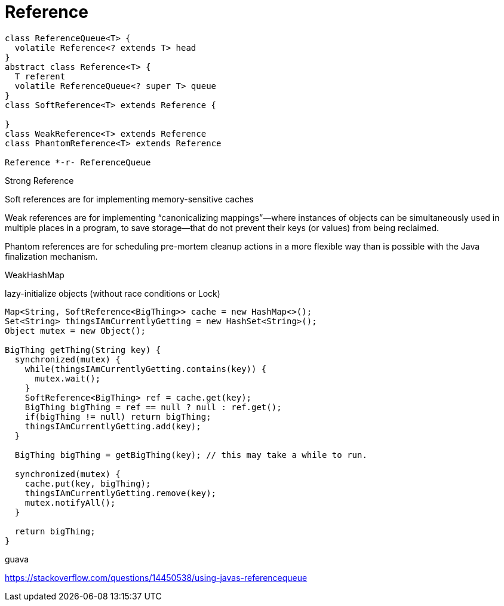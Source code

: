 = Reference

[plantuml,scale=0.5,svg]
----
class ReferenceQueue<T> {
  volatile Reference<? extends T> head
}
abstract class Reference<T> {
  T referent
  volatile ReferenceQueue<? super T> queue
}
class SoftReference<T> extends Reference {

}
class WeakReference<T> extends Reference
class PhantomReference<T> extends Reference

Reference *-r- ReferenceQueue
----

Strong Reference

Soft references are for implementing memory-sensitive caches

Weak references are for implementing “canonicalizing mappings”—where instances of objects can be simultaneously used in multiple places in a program, to save storage—that do not prevent their keys (or values) from being reclaimed.

Phantom references are for scheduling pre-mortem cleanup actions in a more flexible way than is possible with the Java finalization mechanism.

WeakHashMap


.lazy-initialize objects (without race conditions or Lock)
----
Map<String, SoftReference<BigThing>> cache = new HashMap<>();
Set<String> thingsIAmCurrentlyGetting = new HashSet<String>();
Object mutex = new Object();

BigThing getThing(String key) {
  synchronized(mutex) {
    while(thingsIAmCurrentlyGetting.contains(key)) {
      mutex.wait();
    }
    SoftReference<BigThing> ref = cache.get(key);
    BigThing bigThing = ref == null ? null : ref.get();
    if(bigThing != null) return bigThing;
    thingsIAmCurrentlyGetting.add(key);
  }

  BigThing bigThing = getBigThing(key); // this may take a while to run.

  synchronized(mutex) {
    cache.put(key, bigThing);
    thingsIAmCurrentlyGetting.remove(key);
    mutex.notifyAll();
  }

  return bigThing;
}
----

guava


https://stackoverflow.com/questions/14450538/using-javas-referencequeue
